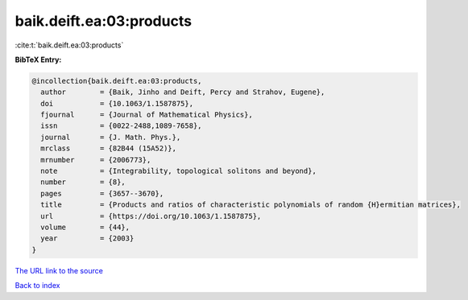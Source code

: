 baik.deift.ea:03:products
=========================

:cite:t:`baik.deift.ea:03:products`

**BibTeX Entry:**

.. code-block:: bibtex

   @incollection{baik.deift.ea:03:products,
     author        = {Baik, Jinho and Deift, Percy and Strahov, Eugene},
     doi           = {10.1063/1.1587875},
     fjournal      = {Journal of Mathematical Physics},
     issn          = {0022-2488,1089-7658},
     journal       = {J. Math. Phys.},
     mrclass       = {82B44 (15A52)},
     mrnumber      = {2006773},
     note          = {Integrability, topological solitons and beyond},
     number        = {8},
     pages         = {3657--3670},
     title         = {Products and ratios of characteristic polynomials of random {H}ermitian matrices},
     url           = {https://doi.org/10.1063/1.1587875},
     volume        = {44},
     year          = {2003}
   }

`The URL link to the source <https://doi.org/10.1063/1.1587875>`__


`Back to index <../By-Cite-Keys.html>`__
